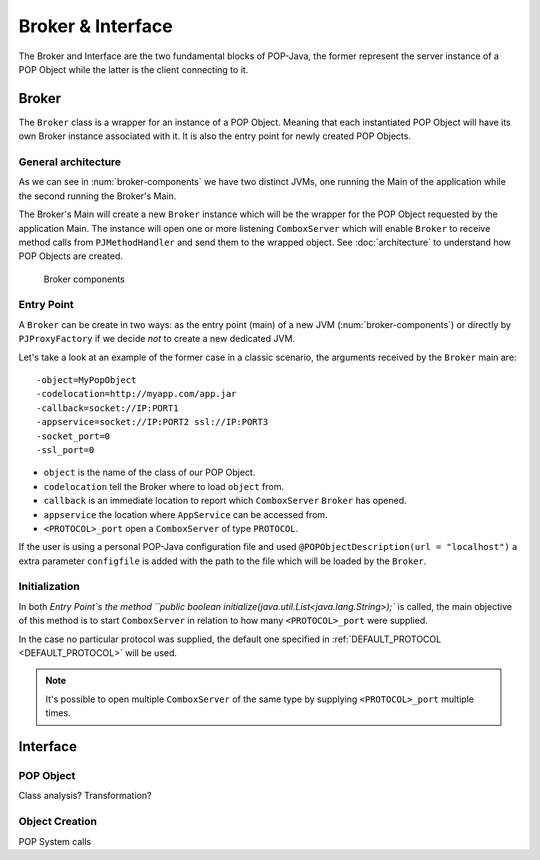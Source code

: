Broker & Interface
==================

The Broker and Interface are the two fundamental blocks of POP-Java, the former represent the server instance of a POP Object while the latter is the client connecting to it.


Broker
------

The ``Broker`` class is a wrapper for an instance of a POP Object. Meaning that each instantiated POP Object will have its own Broker instance associated with it. It is also the entry point for newly created POP Objects.

General architecture
~~~~~~~~~~~~~~~~~~~~

As we can see in :num:`broker-components` we have two distinct JVMs, one running the Main of the application while the second running the Broker's Main.

The Broker's Main will create a new ``Broker`` instance which will be the wrapper for the POP Object requested by the application Main. The instance will open one or more listening ``ComboxServer`` which will enable ``Broker`` to receive method calls from ``PJMethodHandler`` and send them to the wrapped object. See :doc:`architecture` to understand how POP Objects are created.

.. _broker-components:
.. figure:: ../images/popobj-broker.png

    Broker components

Entry Point
~~~~~~~~~~~

A ``Broker`` can be create in two ways: as the entry point (main) of a new JVM (:num:`broker-components`) or directly by ``PJProxyFactory`` if we decide *not* to create a new dedicated JVM.

Let's take a look at an example of the former case in a classic scenario, the arguments received by the ``Broker`` main are: ::

     -object=MyPopObject
     -codelocation=http://myapp.com/app.jar
     -callback=socket://IP:PORT1
     -appservice=socket://IP:PORT2 ssl://IP:PORT3
     -socket_port=0
     -ssl_port=0

* ``object`` is the name of the class of our POP Object.
* ``codelocation`` tell the Broker where to load ``object`` from.
* ``callback`` is an immediate location to report which ``ComboxServer`` ``Broker`` has opened.
* ``appservice`` the location where ``AppService`` can be accessed from.
* ``<PROTOCOL>_port`` open a ``ComboxServer`` of type ``PROTOCOL``.

If the user is using a personal POP-Java configuration file and used ``@POPObjectDescription(url = "localhost")`` a extra parameter ``configfile`` is added with the path to the file which will be loaded by the ``Broker``.

Initialization
~~~~~~~~~~~~~~

In both `Entry Point`s the method ``public boolean initialize(java.util.List<java.lang.String>);`` is called, the main objective of this method is to start ``ComboxServer`` in relation to how many ``<PROTOCOL>_port`` were supplied.

In the case no particular protocol was supplied, the default one specified in :ref:`DEFAULT_PROTOCOL <DEFAULT_PROTOCOL>` will be used.

.. note:: It's possible to open multiple ``ComboxServer`` of the same type by supplying ``<PROTOCOL>_port`` multiple times.

Interface
---------


POP Object
~~~~~~~~~~

Class analysis? Transformation?

Object Creation
~~~~~~~~~~~~~~~

POP System calls
